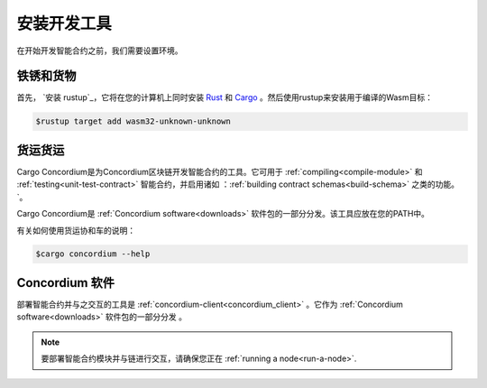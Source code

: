 .. _setup-tools:

=============================
安装开发工具
=============================

在开始开发智能合约之前，我们需要设置环境。

铁锈和货物
==============

首先， `安装 rustup`_，它将在您的计算机上同时安装 Rust_ 和 Cargo_ 。然后使用rustup来安装用于编译的Wasm目标：

.. code-block:: console

   $rustup target add wasm32-unknown-unknown

货运货运
================

Cargo Concordium是为Concordium区块链开发智能合约的工具。它可用于 :ref:`compiling<compile-module>`   和 :ref:`testing<unit-test-contract>` 智能合约，并启用诸如 ：:ref:`building contract schemas<build-schema>`  之类的功能。 `。

.. todo::

   添加用于测试和架构的链接。

Cargo Concordium是 :ref:`Concordium software<downloads>` 软件包的一部分分发。该工具应放在您的PATH中。

有关如何使用货运协和车的说明：

.. code-block:: console

   $cargo concordium --help

Concordium 软件
===================

部署智能合约并与之交互的工具是 :ref:`concordium-client<concordium_client>` 。它作为 :ref:`Concordium software<downloads>` 软件包的一部分分发 。

.. note::

   要部署智能合约模块并与链进行交互，请确保您正在 :ref:`running a node<run-a-node>`.

.. _Rust: https://www.rust-lang.org/
.. _Cargo: https://doc.rust-lang.org/cargo/
.. _install rustup: https://rustup.rs/
.. _crates.io: https://crates.io/
